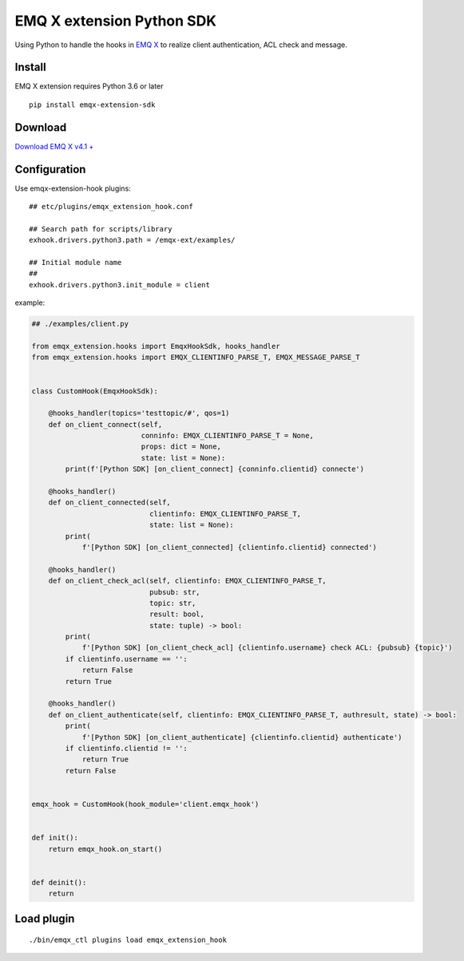 ===================================
  EMQ X extension Python SDK
===================================

Using Python to handle the hooks in `EMQ X <https://emqx.io/>`__ to
realize client authentication, ACL check and message.

Install
=======
EMQ X extension requires Python 3.6 or later
::

   pip install emqx-extension-sdk

Download
========

`Download EMQ X v4.1 + <https://emqx.io/downloads>`__

Configuration
=============

Use emqx-extension-hook plugins:

::

   ## etc/plugins/emqx_extension_hook.conf

   ## Search path for scripts/library
   exhook.drivers.python3.path = /emqx-ext/examples/

   ## Initial module name
   ##
   exhook.drivers.python3.init_module = client

example:

.. code:: python

   ## ./examples/client.py

   from emqx_extension.hooks import EmqxHookSdk, hooks_handler
   from emqx_extension.hooks import EMQX_CLIENTINFO_PARSE_T, EMQX_MESSAGE_PARSE_T


   class CustomHook(EmqxHookSdk):

       @hooks_handler(topics='testtopic/#', qos=1)
       def on_client_connect(self,
                             conninfo: EMQX_CLIENTINFO_PARSE_T = None,
                             props: dict = None,
                             state: list = None):
           print(f'[Python SDK] [on_client_connect] {conninfo.clientid} connecte')

       @hooks_handler()
       def on_client_connected(self,
                               clientinfo: EMQX_CLIENTINFO_PARSE_T,
                               state: list = None):
           print(
               f'[Python SDK] [on_client_connected] {clientinfo.clientid} connected')

       @hooks_handler()
       def on_client_check_acl(self, clientinfo: EMQX_CLIENTINFO_PARSE_T,
                               pubsub: str,
                               topic: str,
                               result: bool,
                               state: tuple) -> bool:
           print(
               f'[Python SDK] [on_client_check_acl] {clientinfo.username} check ACL: {pubsub} {topic}')
           if clientinfo.username == '':
               return False
           return True

       @hooks_handler()
       def on_client_authenticate(self, clientinfo: EMQX_CLIENTINFO_PARSE_T, authresult, state) -> bool:
           print(
               f'[Python SDK] [on_client_authenticate] {clientinfo.clientid} authenticate')
           if clientinfo.clientid != '':
               return True
           return False


   emqx_hook = CustomHook(hook_module='client.emqx_hook')


   def init():
       return emqx_hook.on_start()


   def deinit():
       return

Load plugin
============

::

   ./bin/emqx_ctl plugins load emqx_extension_hook
